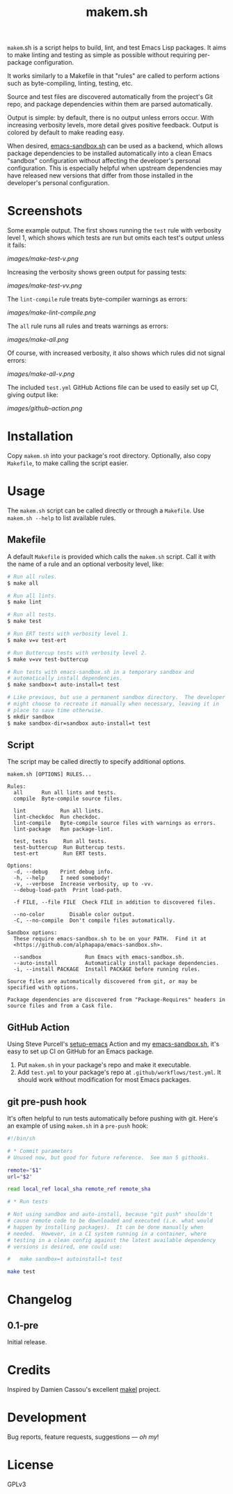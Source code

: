#+TITLE: makem.sh

#+PROPERTY: LOGGING nil

# Note: This readme works with the org-make-toc <https://github.com/alphapapa/org-make-toc> package, which automatically updates the table of contents.

=makem=.sh is a script helps to build, lint, and test Emacs Lisp packages.  It aims to make linting and testing as simple as possible without requiring per-package configuration.

It works similarly to a Makefile in that "rules" are called to perform actions such as byte-compiling, linting, testing, etc.

Source and test files are discovered automatically from the project's Git repo, and package dependencies within them are parsed automatically.

Output is simple: by default, there is no output unless errors occur.  With increasing verbosity levels, more detail gives positive feedback.  Output is colored by default to make reading easy.

When desired, [[https://github.com/alphapapa/emacs-sandbox.sh][emacs-sandbox.sh]] can be used as a backend, which allows package dependencies to be installed automatically into a clean Emacs "sandbox" configuration without affecting the developer's personal configuration.  This is especially helpful when upstream dependencies may have released new versions that differ from those installed in the developer's personal configuration.

* Contents                                                         :noexport:
:PROPERTIES:
:TOC:      this
:END:
-  [[#installation][Installation]]
-  [[#usage][Usage]]
  -  [[#makefile][Makefile]]
  -  [[#script][Script]]
  -  [[#github-action][GitHub Action]]
  -  [[#git-pre-push-hook][git pre-push hook]]
-  [[#changelog][Changelog]]

* Screenshots
:PROPERTIES:
:TOC:      ignore
:END:

Some example output.  The first shows running the =test= rule with verbosity level 1, which shows which tests are run but omits each test's output unless it fails:

[[images/make-test-v.png]]

Increasing the verbosity shows green output for passing tests:

[[images/make-test-vv.png]]

The =lint-compile= rule treats byte-compiler warnings as errors:

[[images/make-lint-compile.png]]

The =all= rule runs all rules and treats warnings as errors:

[[images/make-all.png]]

Of course, with increased verbosity, it also shows which rules did not signal errors:

[[images/make-all-v.png]]

The included =test.yml= GitHub Actions file can be used to easily set up CI, giving output like:

[[images/github-action.png]]

* Installation
:PROPERTIES:
:TOC:      0
:END:

Copy =makem.sh= into your package's root directory.  Optionally, also copy =Makefile=, to make calling the script easier.

* Usage
:PROPERTIES:
:TOC:      1
:END:

The =makem.sh= script can be called directly or through a =Makefile=.  Use =makem.sh --help= to list available rules.

** Makefile

A default =Makefile= is provided which calls the =makem.sh= script.  Call it with the name of a rule and an optional verbosity level, like:

#+BEGIN_SRC sh
  # Run all rules.
  $ make all

  # Run all lints.
  $ make lint

  # Run all tests.
  $ make test

  # Run ERT tests with verbosity level 1.
  $ make v=v test-ert

  # Run Buttercup tests with verbosity level 2.
  $ make v=vv test-buttercup

  # Run tests with emacs-sandbox.sh in a temporary sandbox and
  # automatically install dependencies.
  $ make sandbox=t auto-install=t test

  # Like previous, but use a permanent sandbox directory.  The developer
  # might choose to recreate it manually when necessary, leaving it in
  # place to save time otherwise.
  $ mkdir sandbox
  $ make sandbox-dir=sandbox auto-install=t test
#+END_SRC

** Script

The script may be called directly to specify additional options.

#+BEGIN_EXAMPLE
  makem.sh [OPTIONS] RULES...

  Rules:
    all      Run all lints and tests.
    compile  Byte-compile source files.

    lint           Run all lints.
    lint-checkdoc  Run checkdoc.
    lint-compile   Byte-compile source files with warnings as errors.
    lint-package   Run package-lint.

    test, tests     Run all tests.
    test-buttercup  Run Buttercup tests.
    test-ert        Run ERT tests.

  Options:
    -d, --debug    Print debug info.
    -h, --help     I need somebody!
    -v, --verbose  Increase verbosity, up to -vv.
    --debug-load-path  Print load-path.

    -f FILE, --file FILE  Check FILE in addition to discovered files.

    --no-color        Disable color output.
    -C, --no-compile  Don't compile files automatically.

  Sandbox options:
    These require emacs-sandbox.sh to be on your PATH.  Find it at
    <https://github.com/alphapapa/emacs-sandbox.sh>.

    --sandbox              Run Emacs with emacs-sandbox.sh.
    --auto-install         Automatically install package dependencies.
    -i, --install PACKAGE  Install PACKAGE before running rules.

  Source files are automatically discovered from git, or may be
  specified with options.

  Package dependencies are discovered from "Package-Requires" headers in
  source files and from a Cask file.
#+END_EXAMPLE

** GitHub Action

Using Steve Purcell's [[https://github.com/purcell/setup-emacs][setup-emacs]] Action and my [[https://github.com/alphapapa/emacs-sandbox.sh][emacs-sandbox.sh]], it's easy to set up CI on GitHub for an Emacs package.  

1.  Put =makem.sh= in your package's repo and make it executable.
2.  Add =test.yml= to your package's repo at =.github/workflows/test.yml=.  It should work without modification for most Emacs packages.

** git pre-push hook

It's often helpful to run tests automatically before pushing with git.  Here's an example of using =makem.sh= in a =pre-push= hook:

#+BEGIN_SRC sh
  #!/bin/sh

  # * Commit parameters
  # Unused now, but good for future reference.  See man 5 githooks.

  remote="$1"
  url="$2"

  read local_ref local_sha remote_ref remote_sha

  # * Run tests

  # Not using sandbox and auto-install, because "git push" shouldn't
  # cause remote code to be downloaded and executed (i.e. what would
  # happen by installing packages).  It can be done manually when
  # needed.  However, in a CI system running in a container, where
  # testing in a clean config against the latest available dependency
  # versions is desired, one could use:

  #   make sandbox=t autoinstall=t test

  make test
#+END_SRC
* Changelog
:PROPERTIES:
:TOC:      0
:END:

** 0.1-pre

Initial release.

* Credits
:PROPERTIES:
:TOC:      ignore
:END:

Inspired by Damien Cassou's excellent [[https://gitlab.petton.fr/DamienCassou/makel][makel]] project.

* Development
:PROPERTIES:
:TOC:      ignore
:END:

Bug reports, feature requests, suggestions — /oh my/!

* License
:PROPERTIES:
:TOC:      ignore
:END:

GPLv3

# Local Variables:
# eval: (require 'org-make-toc)
# before-save-hook: org-make-toc
# org-export-with-properties: ()
# org-export-with-title: t
# End:

